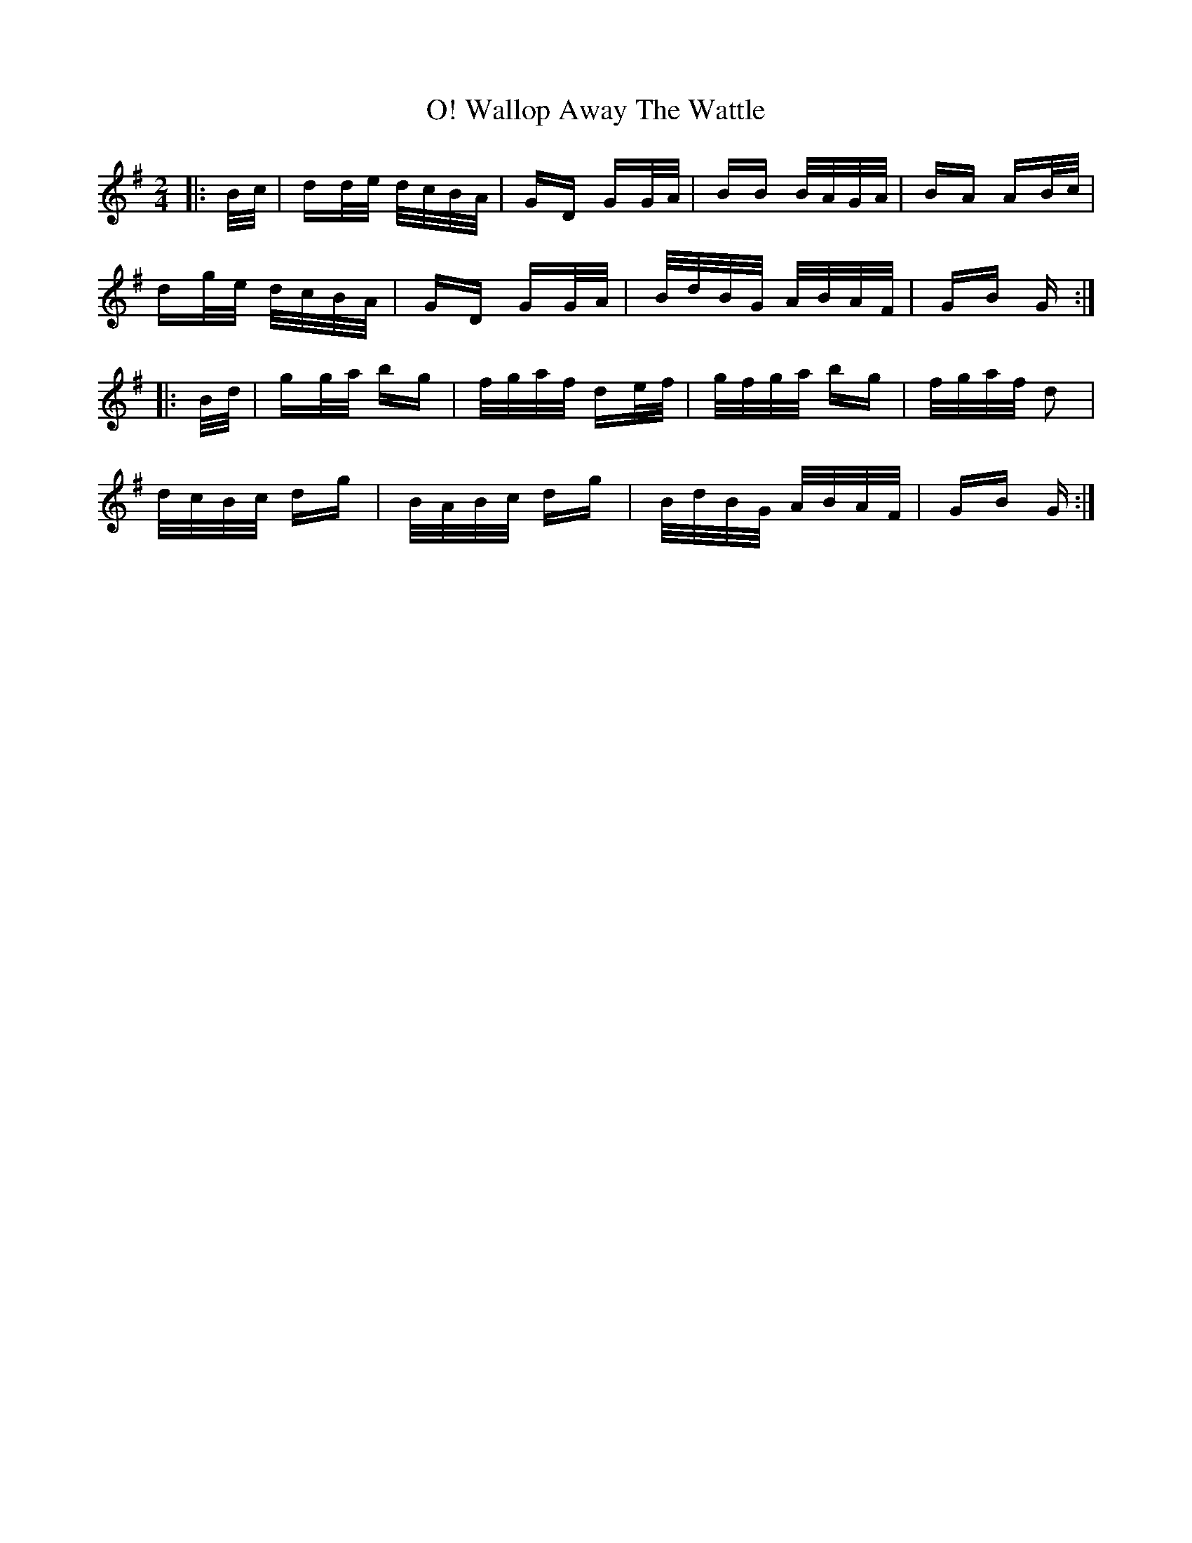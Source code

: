 X: 41959
T: Wallop Away The Wattle, O!
R: polka
M: 2/4
K: Gmajor
|:B/c/|dd/e/ d/c/B/A/|GD GG/A/|BB B/A/G/A/|BA AB/c/|
dg/e/ d/c/B/A/|GD GG/A/|B/d/B/G/ A/B/A/F/|GB G:|
|:B/d/|gg/a/ bg|f/g/a/f/ de/f/|g/f/g/a/ bg|f/g/a/f/ d2|
d/c/B/c/ dg|B/A/B/c/ dg|B/d/B/G/ A/B/A/F/|GB G:|

